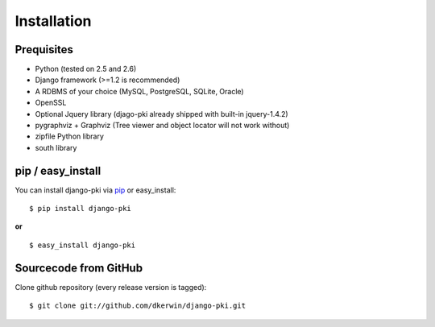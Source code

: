 .. index:: Installation

============
Installation
============

Prequisites
===========

* Python (tested on 2.5 and 2.6)
* Django framework (>=1.2 is recommended)
* A RDBMS of your choice (MySQL, PostgreSQL, SQLite, Oracle)
* OpenSSL
* Optional Jquery library (djago-pki already shipped with built-in jquery-1.4.2)
* pygraphviz + Graphviz (Tree viewer and object locator will not work without)
* zipfile Python library
* south library

pip / easy_install
==================

You can install django-pki via `pip <http://pypi.python.org/pypi/pip>`_ or easy_install::

    $ pip install django-pki
    
**or**
::

    $ easy_install django-pki

Sourcecode from GitHub
======================

Clone github repository (every release version is tagged)::

    $ git clone git://github.com/dkerwin/django-pki.git